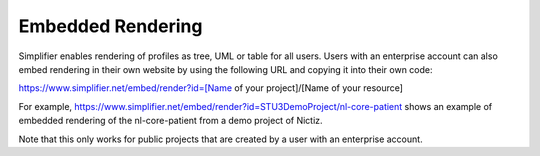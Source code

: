 Embedded Rendering
==================

Simplifier enables rendering of profiles as tree, UML or table for all users. 
Users with an enterprise account can also embed rendering in their own website by using the following URL and copying it into their own code:

https://www.simplifier.net/embed/render?id=[Name of your project]/[Name of your resource]

For example, https://www.simplifier.net/embed/render?id=STU3DemoProject/nl-core-patient shows an example of embedded rendering of the nl-core-patient from a demo project of Nictiz.

.. image:: ./images/ExampleEmbeddedRendering.PNG

.. raw:: html
    <iframe src="https://www.simplifier.net/embed/render?id=STU3DemoProject/nl-core-patient" height="345" width="100"></iframe>
    
Note that this only works for public projects that are created by a user with an enterprise account.
